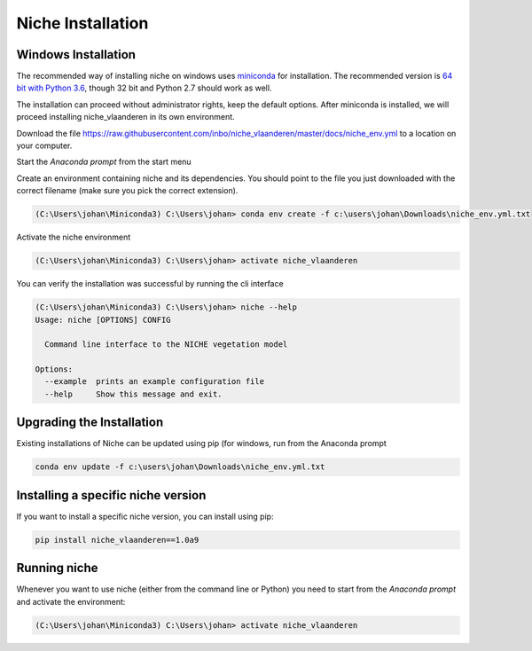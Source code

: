 ##################
Niche Installation
##################

Windows Installation
====================

The recommended way of installing niche on windows uses miniconda_ for installation.
The recommended version is `64 bit with Python 3.6`__, though 32 bit and Python 2.7 should work as well.

__ https://repo.continuum.io/miniconda/Miniconda3-latest-Windows-x86_64.exe
.. _miniconda: https://conda.io/miniconda.html

The installation can proceed without administrator rights, keep the default options. After miniconda is installed,
we will proceed installing niche_vlaanderen in its own environment.

Download the file https://raw.githubusercontent.com/inbo/niche_vlaanderen/master/docs/niche_env.yml to a location on
your computer.

Start the `Anaconda prompt` from the start menu

Create an environment containing niche and its dependencies. You should point to the file you just downloaded with the
correct filename (make sure you pick the correct extension).

.. code-block:: default

    (C:\Users\johan\Miniconda3) C:\Users\johan> conda env create -f c:\users\johan\Downloads\niche_env.yml.txt

Activate the niche environment

.. code-block:: default

    (C:\Users\johan\Miniconda3) C:\Users\johan> activate niche_vlaanderen


You can verify the installation was successful by running the cli interface

.. code-block:: default

    (C:\Users\johan\Miniconda3) C:\Users\johan> niche --help
    Usage: niche [OPTIONS] CONFIG

      Command line interface to the NICHE vegetation model

    Options:
      --example  prints an example configuration file
      --help     Show this message and exit.

Upgrading the Installation
==========================

Existing installations of Niche can be updated using pip (for windows, run
from the Anaconda prompt

.. code-block:: default

    conda env update -f c:\users\johan\Downloads\niche_env.yml.txt

Installing a specific niche version
===================================

If you want to install a specific niche version, you can install using pip:

.. code-block:: default

    pip install niche_vlaanderen==1.0a9


Running niche
=============

Whenever you want to use niche (either from the command line or Python) you need to start from the `Anaconda prompt`
and activate the environment:

.. code-block:: default

    (C:\Users\johan\Miniconda3) C:\Users\johan> activate niche_vlaanderen
